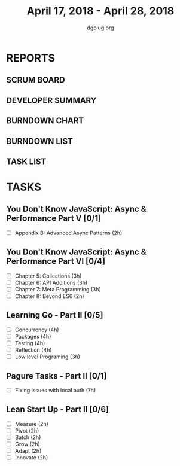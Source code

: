 #+TITLE: April 17, 2018 - April 28, 2018
#+AUTHOR: dgplug.org
#+EMAIL: users@lists.dgplug.org
#+PROPERTY: Effort_ALL 0 0:05 0:10 0:30 1:00 2:00 3:00 4:00
#+COLUMNS: %35ITEM %TASKID %OWNER %3PRIORITY %TODO %5ESTIMATED{+} %3ACTUAL{+}
* REPORTS
** SCRUM BOARD
#+BEGIN: block-update-board
#+END:
** DEVELOPER SUMMARY
#+BEGIN: block-update-summary
#+END:
** BURNDOWN CHART
#+BEGIN: block-update-graph
#+END:
** BURNDOWN LIST
#+PLOT: title:"Burndown" ind:1 deps:(3 4) set:"term dumb" set:"xtics scale 0.5" set:"ytics scale 0.5" file:"burndown.plt" set:"xrange [0:17]"
#+BEGIN: block-update-burndown
#+END:
** TASK LIST
#+BEGIN: columnview :hlines 2 :maxlevel 5 :id "TASKS"
#+END:
* TASKS
  :PROPERTIES:
  :ID:       TASKS
  :SPRINTLENGTH: 11
  :SPRINTSTART: <2018-04-17 Tue>
  :wpd-sandeepK:      1
  :wpd-fhackdroid:    4
  :END:
** You Don't Know JavaScript: Async & Performance Part V [0/1]
   :PROPERTIES:
   :ESTIMATED: 2.0
   :ACTUAL:
   :OWNER: sandeepK
   :ID: READ.1523948189
   :TASKID: READ.1523948189
   :END:
   - [ ] Appendix B: Advanced Async Patterns (2h)

** You Don't Know JavaScript: Async & Performance Part VI [0/4]
   :PROPERTIES:
   :ESTIMATED: 11.0
   :ACTUAL:
   :OWNER: sandeepK
   :ID: READ.1523948235
   :TASKID: READ.1523948235
   :END:
   - [ ] Chapter 5: Collections      (3h)
   - [ ] Chapter 6: API Additions    (3h)
   - [ ] Chapter 7: Meta Programming (3h)
   - [ ] Chapter 8: Beyond ES6       (2h)

** Learning Go - Part II [0/5]
   :PROPERTIES:
   :ESTIMATED: 19
   :ACTUAL:
   :OWNER: fhackdroid
   :ID: READ.1523948341
   :TASKID: READ.1523948341
   :END:
   - [ ] Concurrency          (4h)
   - [ ] Packages             (4h)
   - [ ] Testing              (4h)
   - [ ] Reflection           (4h)
   - [ ] Low level Programing (3h)

** Pagure Tasks - Part II [0/1]
   :PROPERTIES:
   :ESTIMATED: 7.0
   :ACTUAL:
   :OWNER: fhackdroid
   :ID: DEV.1523948361
   :TASKID: DEV.1523948361
   :END:
   - [ ] Fixing issues with local auth          (7h)
** Lean Start Up - Part II [0/6]
   :PROPERTIES:
   :ESTIMATED: 12.0
   :ACTUAL:
   :OWNER: fhackdroid
   :ID: READ.1523948385
   :TASKID: READ.1523948385
   :END:
   - [ ] Measure    (2h)
   - [ ] Pivot      (2h)
   - [ ] Batch      (2h)
   - [ ] Grow       (2h)
   - [ ] Adapt      (2h)
   - [ ] Innovate   (2h)




